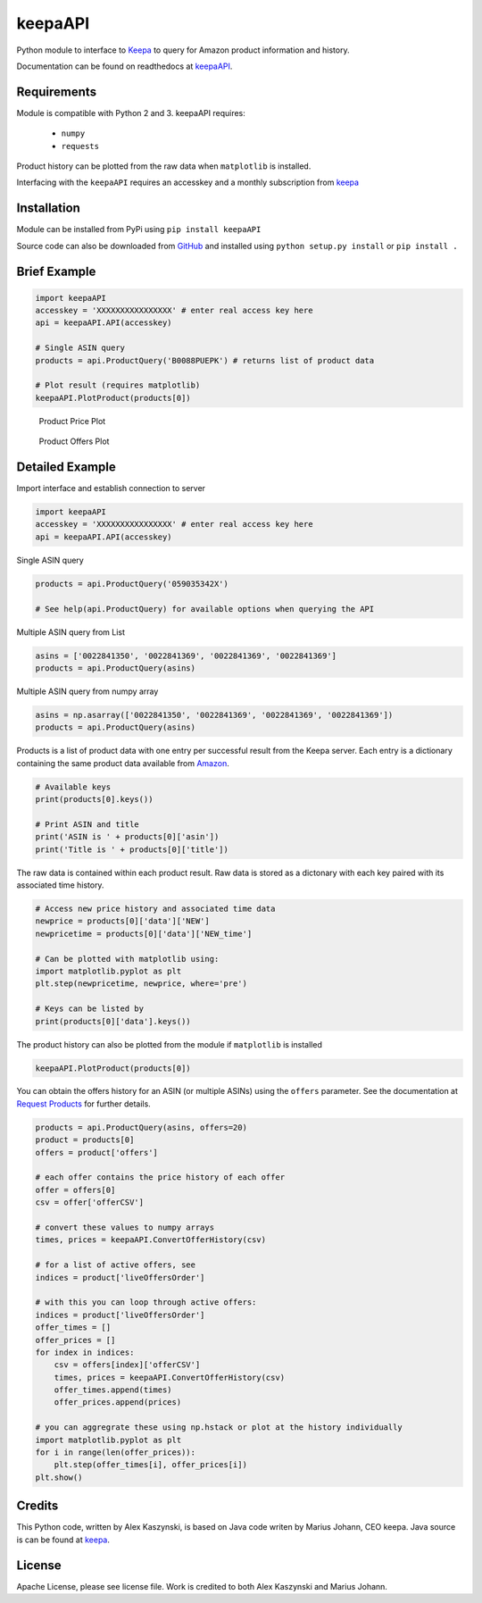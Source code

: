 keepaAPI
========
.. image:: https://travis-ci.org/akaszynski/keepaAPI.svg?branch=master
    :target: https://travis-ci.org/akaszynski/keepaAPI

.. image:: https://readthedocs.org/projects/keepaapi/badge/?version=latest
    :target: https://keepaapi.readthedocs.io/en/latest/?badge=latest
    :alt: Documentation Status

Python module to interface to `Keepa <https://keepa.com/>`_ to query for Amazon product information and history.

Documentation can be found on readthedocs at `keepaAPI <https://keepaapi.readthedocs.io/en/latest/>`_.

Requirements
------------
Module is compatible with Python 2 and 3. keepaAPI requires:

 - ``numpy``
 - ``requests``

Product history can be plotted from the raw data when ``matplotlib`` is installed.

Interfacing with the ``keepaAPI`` requires an accesskey and a monthly subscription from `keepa <https://keepa.com/#!api>`_


Installation
------------
Module can be installed from PyPi using ``pip install keepaAPI``

Source code can also be downloaded from `GitHub <https://github.com/akaszynski/keepaAPI>`_ and installed using ``python setup.py install`` or ``pip install .``


Brief Example
-------------
.. code:: python

    import keepaAPI
    accesskey = 'XXXXXXXXXXXXXXXX' # enter real access key here
    api = keepaAPI.API(accesskey)

    # Single ASIN query
    products = api.ProductQuery('B0088PUEPK') # returns list of product data

    # Plot result (requires matplotlib)
    keepaAPI.PlotProduct(products[0])

.. figure:: https://github.com/akaszynski/keepaAPI/raw/master/docs/source/images/Product_Price_Plot.png
    :width: 500pt

    Product Price Plot

.. figure:: https://github.com/akaszynski/keepaAPI/raw/master/docs/source/images/Product_Offer_Plot.png
    :width: 500pt

    Product Offers Plot


Detailed Example
----------------

Import interface and establish connection to server

.. code:: python

    import keepaAPI
    accesskey = 'XXXXXXXXXXXXXXXX' # enter real access key here
    api = keepaAPI.API(accesskey)

Single ASIN query

.. code:: python

    products = api.ProductQuery('059035342X')

    # See help(api.ProductQuery) for available options when querying the API

Multiple ASIN query from List

.. code:: python

    asins = ['0022841350', '0022841369', '0022841369', '0022841369']
    products = api.ProductQuery(asins)

Multiple ASIN query from numpy array

.. code:: python

    asins = np.asarray(['0022841350', '0022841369', '0022841369', '0022841369'])
    products = api.ProductQuery(asins)

Products is a list of product data with one entry per successful result from the Keepa server. Each entry is a dictionary containing the same product data available from `Amazon <http://www.amazon.com>`_.

.. code:: python

    # Available keys
    print(products[0].keys())

    # Print ASIN and title
    print('ASIN is ' + products[0]['asin'])
    print('Title is ' + products[0]['title'])

The raw data is contained within each product result. Raw data is stored as a dictonary with each key paired with its associated time history.

.. code:: python

    # Access new price history and associated time data
    newprice = products[0]['data']['NEW']
    newpricetime = products[0]['data']['NEW_time']

    # Can be plotted with matplotlib using:
    import matplotlib.pyplot as plt
    plt.step(newpricetime, newprice, where='pre')

    # Keys can be listed by
    print(products[0]['data'].keys())

The product history can also be plotted from the module if ``matplotlib`` is installed

.. code:: python

    keepaAPI.PlotProduct(products[0])

You can obtain the offers history for an ASIN (or multiple ASINs) using the ``offers`` parameter.  See the documentation at `Request Products <https://keepa.com/#!discuss/t/request-products/110/1>`_ for further details.

.. code:: python

    products = api.ProductQuery(asins, offers=20)
    product = products[0]
    offers = product['offers']

    # each offer contains the price history of each offer
    offer = offers[0]
    csv = offer['offerCSV']

    # convert these values to numpy arrays
    times, prices = keepaAPI.ConvertOfferHistory(csv)

    # for a list of active offers, see
    indices = product['liveOffersOrder']

    # with this you can loop through active offers:
    indices = product['liveOffersOrder']
    offer_times = []
    offer_prices = []
    for index in indices:
        csv = offers[index]['offerCSV']
        times, prices = keepaAPI.ConvertOfferHistory(csv)
        offer_times.append(times)
        offer_prices.append(prices)

    # you can aggregrate these using np.hstack or plot at the history individually
    import matplotlib.pyplot as plt
    for i in range(len(offer_prices)):
        plt.step(offer_times[i], offer_prices[i])
    plt.show()


Credits
-------
This Python code, written by Alex Kaszynski, is based on Java code writen by Marius Johann, CEO keepa. Java source is can be found at `keepa <https://github.com/keepacom/api_backend/>`_.


License
-------
Apache License, please see license file. Work is credited to both Alex Kaszynski and Marius
Johann.
